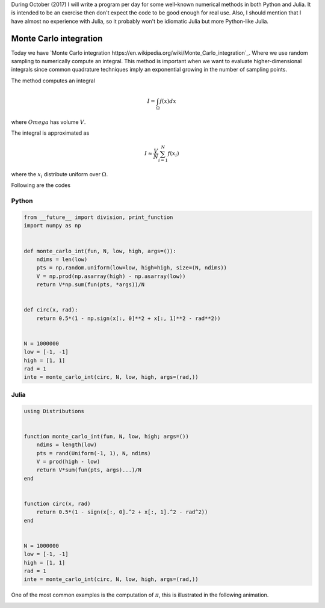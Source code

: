 .. title: Numerical methods challenge: Day 27
.. slug: numerical-27
.. date: 2017-10-27 21:27:06 UTC-05:00
.. tags: mathjax, numerical methods, python, julia, scientific computing, finite element method
.. category:
.. link:
.. description:
.. type: text

During October (2017) I will write a program per day for some well-known
numerical methods in both Python and Julia. It is intended to be an exercise
then don't expect the code to be good enough for real use. Also,
I should mention that I have almost no experience with Julia, so it
probably won't be idiomatic Julia but more Python-like Julia.

Monte Carlo integration
=======================

Today we have `Monte Carlo integration https://en.wikipedia.org/wiki/Monte_Carlo_integration`_.
Where we use random sampling to numerically compute an integral. This
method is important when we want to evaluate higher-dimensional
integrals since common quadrature techniques imply an exponential
growing in the number of sampling points.

The method computes an integral

.. math::

    I = \int_\Omega f(x) dx

where :math:`Omega` has volume :math:`V`.

The integral is approximated as

.. math::

    I \approx \frac{V}{N} \sum_{i=1}^{N} f(x_i)

where the :math:`x_i` distribute uniform over :math:`\Omega`.


Following are the codes

Python
------

.. code:: python

    from __future__ import division, print_function
    import numpy as np


    def monte_carlo_int(fun, N, low, high, args=()):
        ndims = len(low)
        pts = np.random.uniform(low=low, high=high, size=(N, ndims))
        V = np.prod(np.asarray(high) - np.asarray(low))
        return V*np.sum(fun(pts, *args))/N


    def circ(x, rad):
        return 0.5*(1 - np.sign(x[:, 0]**2 + x[:, 1]**2 - rad**2))


    N = 1000000
    low = [-1, -1]
    high = [1, 1]
    rad = 1
    inte = monte_carlo_int(circ, N, low, high, args=(rad,))


Julia
-----

.. code:: julia

    using Distributions


    function monte_carlo_int(fun, N, low, high; args=())
        ndims = length(low)
        pts = rand(Uniform(-1, 1), N, ndims)
        V = prod(high - low)
        return V*sum(fun(pts, args)...)/N
    end


    function circ(x, rad)
        return 0.5*(1 - sign(x[:, 0].^2 + x[:, 1].^2 - rad^2))
    end


    N = 1000000
    low = [-1, -1]
    high = [1, 1]
    rad = 1
    inte = monte_carlo_int(circ, N, low, high, args=(rad,))


One of the most common examples is the computation of :math:`\pi`, this
is illustrated in the following animation.

.. image:: https://upload.wikimedia.org/wikipedia/commons/8/84/Pi_30K.gif
   :width: 500 px
   :alt: Finite element method approximation.
   :align:  center

